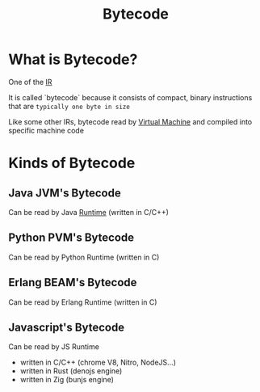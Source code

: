 #+title: Bytecode

* What is Bytecode?
One of the [[file:./ir.org][IR]]

It is called `bytecode` because it consists of compact, binary instructions that are ~typically one byte in size~

Like some other IRs, bytecode read by [[file:./vm.org][Virtual Machine]] and compiled into specific machine code

* Kinds of Bytecode
** Java JVM's Bytecode
Can be read by Java [[file:./runtime.org][Runtime]] (written in C/C++)

** Python PVM's Bytecode
Can be read by Python Runtime (written in C)

** Erlang BEAM's Bytecode
Can be read by Erlang Runtime (written in C)

** Javascript's Bytecode
Can be read by JS Runtime
- written in C/C++ (chrome V8, Nitro, NodeJS...)
- written in Rust (denojs engine)
- written in Zig (bunjs engine)

